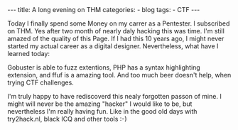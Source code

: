 
#+STARTUP: showall indent
#+STARTUP: hidestars
#+OPTIONS: num:nil toc:nil
#+BEGIN_EXPORT html
---
title:  A long evening on THM
categories:
  - blog
tags:
    - CTF
---
#+END_EXPORT

Today I finally spend some Money on my carrer as a Pentester. I subscribed on THM. Yes after two month of nearly daly hacking this was time.
I'm still amazed of the quality of this Page. If I had this 10 years ago, I might never started my actual career as a digital designer.
Nevertheless, what have I learned today:

Gobuster is able to fuzz extentions, PHP has a syntax highlighting extension, and ffuf is a amazing tool.
And too much beer doesn't help, when trying CTF challenges.

I'm truly happy to have rediscoverd this nealy forgotten passon of mine.
I might will never be the amazing "hacker" I would like to be, but nevertheless I'm really having fun.
Like in the good old days with try2hack.nl, black ICQ and other tools :-)
